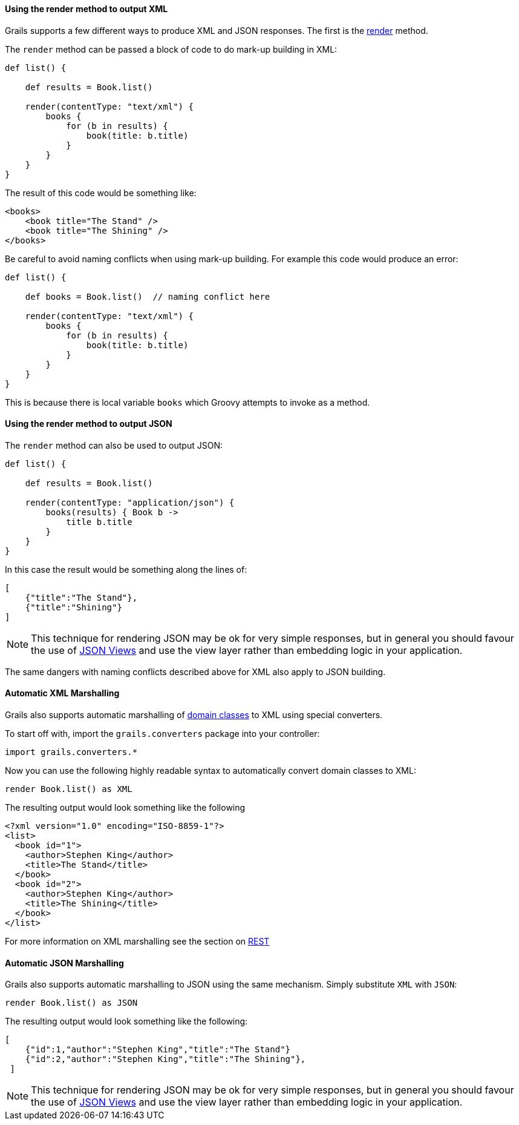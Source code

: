 
==== Using the render method to output XML


Grails supports a few different ways to produce XML and JSON responses. The first is the link:../ref/Controllers/render.html[render] method.

The `render` method can be passed a block of code to do mark-up building in XML:

[source,groovy]
----
def list() {

    def results = Book.list()

    render(contentType: "text/xml") {
        books {
            for (b in results) {
                book(title: b.title)
            }
        }
    }
}
----

The result of this code would be something like:

[source,xml]
----
<books>
    <book title="The Stand" />
    <book title="The Shining" />
</books>
----

Be careful to avoid naming conflicts when using mark-up building. For example this code would produce an error:

[source,groovy]
----
def list() {

    def books = Book.list()  // naming conflict here

    render(contentType: "text/xml") {
        books {
            for (b in results) {
                book(title: b.title)
            }
        }
    }
}
----

This is because there is local variable `books` which Groovy attempts to invoke as a method.


==== Using the render method to output JSON


The `render` method can also be used to output JSON:

[source,groovy]
----
def list() {

    def results = Book.list()

    render(contentType: "application/json") {
        books(results) { Book b ->
            title b.title
        }
    }
}
----

In this case the result would be something along the lines of:

[source,json]
----
[
    {"title":"The Stand"},
    {"title":"Shining"}
]
----

NOTE: This technique for rendering JSON may be ok for very simple responses, but in general you should favour the use of link:webServices.html#jsonViews[JSON Views] and use the view layer rather than embedding logic in your application.

The same dangers with naming conflicts described above for XML also apply to JSON building.


==== Automatic XML Marshalling


Grails also supports automatic marshalling of link:GORM.html[domain classes] to XML using special converters.

To start off with, import the `grails.converters` package into your controller:

[source,groovy]
----
import grails.converters.*
----

Now you can use the following highly readable syntax to automatically convert domain classes to XML:

[source,groovy]
----
render Book.list() as XML
----

The resulting output would look something like the following::

[source,xml]
----
<?xml version="1.0" encoding="ISO-8859-1"?>
<list>
  <book id="1">
    <author>Stephen King</author>
    <title>The Stand</title>
  </book>
  <book id="2">
    <author>Stephen King</author>
    <title>The Shining</title>
  </book>
</list>
----


For more information on XML marshalling see the section on link:webServices.html#REST[REST]


==== Automatic JSON Marshalling


Grails also supports automatic marshalling to JSON using the same mechanism. Simply substitute `XML` with `JSON`:

[source,groovy]
----
render Book.list() as JSON
----

The resulting output would look something like the following:

[source,json]
----
[
    {"id":1,"author":"Stephen King","title":"The Stand"}
    {"id":2,"author":"Stephen King","title":"The Shining"},
 ]
----

NOTE: This technique for rendering JSON may be ok for very simple responses, but in general you should favour the use of link:webServices.html#jsonViews[JSON Views] and use the view layer rather than embedding logic in your application.

